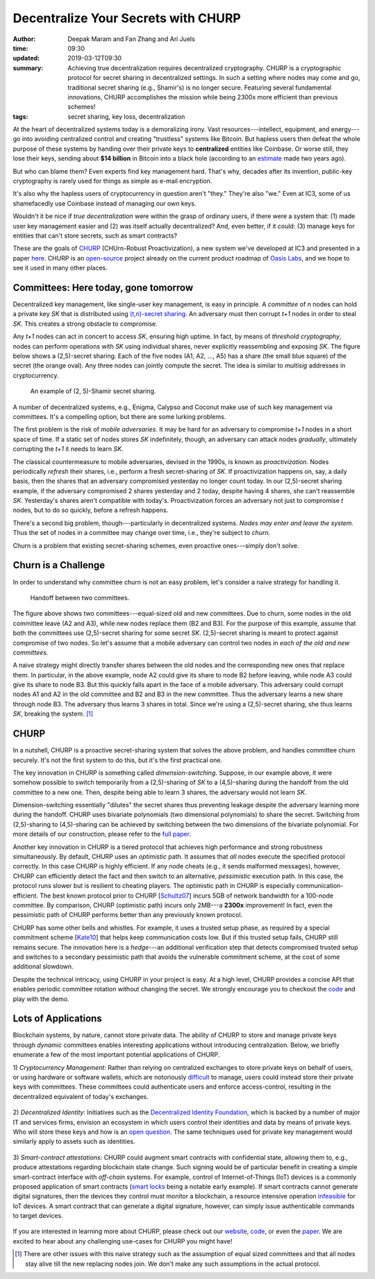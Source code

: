 ====================================
Decentralize Your Secrets with CHURP
====================================

:author: Deepak Maram and Fan Zhang and Ari Juels
:time: 09:30
:updated: 2019-03-12T09:30
:summary: Achieving true decentralization requires decentralized cryptography. CHURP is a cryptographic protocol for secret sharing in decentralized settings. In such a setting where nodes may come and go, traditional secret sharing (e.g., Shamir's) is no longer secure. Featuring several fundamental innovations, CHURP accomplishes the mission while being 2300x more efficient than previous schemes!
:tags: secret sharing, key loss, decentralization


At the heart of decentralized systems today is a demoralizing irony. Vast resources---intellect, equipment, and energy---go into avoiding centralized control and creating "trustless" systems like Bitcoin.
But hapless users then defeat the whole purpose of these systems by handing over their private keys to **centralized** entities like Coinbase. Or worse still, they lose their keys, sending about **$14 billion** in Bitcoin into a black hole (according to an `estimate <http://fortune.com/2017/11/25/lost-bitcoins/>`__ made two years ago).

But who can blame them? Even experts find key management hard. That's why, decades after its invention, public-key cryptography is rarely used for things as simple as e-mail encryption.

It's also why the hapless users of cryptocurrency in question aren't "they." They're also "we." Even at IC3, some of us shamefacedly use Coinbase instead of managing our own keys.

Wouldn't it be nice if *true decentralization* were within the grasp of ordinary users, if there were a system that: (1) made user key management easier and (2) was itself actually decentralized? And, even better, if it could: (3) manage keys for entities that can't store secrets, such as smart contracts?

These are the goals of `CHURP <http://www.churp.io>`__ (CHUrn-Robust Proactivization), a new system we've developed at IC3 and presented in a paper `here <https://eprint.iacr.org/2019/017.pdf>`__. CHURP is an `open-source <https://github.com/CHURPTeam/CHURP>`__ project already on the current product roadmap of `Oasis Labs <https://www.oasislabs.com/>`__, and we hope to see it used in many other places.

Committees: Here today, gone tomorrow
-------------------------------------

Decentralized key management, like single-user key management, is easy in principle. A *committee* of *n* nodes can hold a private key *SK* that is distributed using `(t,n)-secret sharing <https://en.wikipedia.org/wiki/Shamir%27s_Secret_Sharing>`__.
An adversary must then corrupt *t+1* nodes in order to steal *SK*. This creates a strong obstacle to compromise.

Any *t+1* nodes can act in concert to access *SK*, ensuring high uptime. In fact, by means of *threshold cryptography*, nodes can perform operations with *SK* using individual shares, never explicitly reassembling and exposing *SK*.
The figure below shows a (2,5)-secret sharing. Each of the five nodes (A1, A2, ..., A5) has a share (the small blue square) of the secret (the orange oval). Any three nodes can jointly compute the secret. The idea is similar to *multisig* addresses in cryptocurrency.

.. figure:: images/churp1.png
   :width: 400
   :alt: (2, 5)-secret sharing
   :class: no-border

   An example of (2, 5)-Shamir secret sharing.

A number of decentralized systems, e.g., Enigma, Calypso and Coconut make use of such key management via committees. It's a compelling option, but there are some lurking problems.

The first problem is the risk of *mobile adversaries*. It may be hard for an adversary to compromise *t+1* nodes in a short space of time.
If a static set of nodes stores *SK* indefinitely, though, an adversary can attack nodes *gradually*, ultimately corrupting the *t+1* it needs to learn *SK*.

The classical countermeasure to mobile adversaries, devised in the 1990s, is known as *proactivization*. Nodes periodically *refresh* their shares, i.e., perform a fresh secret-sharing of *SK*. If proactivization happens on, say, a daily basis, then the shares that an adversary compromised yesterday no longer count today. In our (2,5)-secret sharing example, if the adversary compromised 2 shares yesterday and 2 today, despite having 4 shares, she can't reassemble *SK*. Yesterday's shares aren't compatible with today's.
Proactivization forces an adversary not just to compromise *t* nodes, but to do so quickly, before a refresh happens.

There's a second big problem, though---particularly in decentralized systems. *Nodes may enter and leave the system.* Thus the set of nodes in a committee may change over time, i.e., they're subject to *churn*.

Churn is a problem that existing secret-sharing schemes, even proactive ones---simply don't solve.

Churn is a Challenge
--------------------

In order to understand why committee churn is not an easy problem, let's consider a naive strategy for handling it.

.. figure:: images/churp2.png
   :width: 500
   :alt: Handoff between two committees
   :class: no-border

   Handoff between two committees.

The figure above shows two committees---equal-sized old and new committees. Due to churn, some nodes in the old committee leave (A2 and A3), while new nodes replace them (B2 and B3).
For the purpose of this example, assume that both the committees use (2,5)-secret sharing for some secret *SK*. (2,5)-secret sharing is meant to protect against compromise of two nodes.
So let's assume that a mobile adversary can control two nodes in *each of the old and new committees.*

A naive strategy might directly transfer shares between the old nodes and the corresponding new ones that replace them.
In particular, in the above example, node A2 could give its share to node B2 before leaving, while node A3 could give its share to node B3. But this quickly falls apart in the face of a mobile adversary.
This adversary could corrupt nodes A1 and A2 in the old committee and B2 and B3 in the new committee. Thus the adversary learns a new share through node B3.
The adversary thus learns 3 shares in total. Since we're using a (2,5)-secret sharing, she thus learns *SK*, breaking the system. [1]_

CHURP
-----

In a nutshell, CHURP is a proactive secret-sharing system that solves the above problem, and handles committee churn securely. It's not the first system to do this, but it's the first practical one.

The key innovation in CHURP is something called *dimension-switching*. Suppose, in our example above, it were somehow possible to switch temporarily from a (2,5)-sharing of *SK* to a (4,5)-sharing during the handoff from the old committee to a new one. Then, despite being able to learn 3 shares, the adversary would not learn *SK*.

Dimension-switching essentially "dilutes" the secret shares thus preventing leakage despite the adversary learning more during the handoff.
CHURP uses bivariate polynomials (two dimensional polynomials) to share the secret.
Switching from (2,5)-sharing to (4,5)-sharing can be achieved by switching between the two dimensions of the bivariate polynomial.
For more details of our construction, please refer to the `full paper <https://eprint.iacr.org/2019/017.pdf>`__.

Another key innovation in CHURP is a tiered protocol that achieves high performance and strong robustness simultaneously. By default, CHURP uses an *optimistic* path.
It assumes that *all* nodes execute the specified protocol correctly. In this case CHURP is highly efficient.
If any node cheats (e.g., it sends malformed messages), however, CHURP can efficiently detect the fact and then switch to an alternative, *pessimistic* execution path.
In this case, the protocol runs slower but is resilient to cheating players.
The optimistic path in CHURP is especially communication-efficient.
The best known protocol prior to CHURP [`Schultz07 <http://www.pmg.lcs.mit.edu/papers/a34-schultz.pdf>`__] incurs 5GB of network bandwidth for a 100-node committee.
By comparison, CHURP (optimistic path) incurs only 2MB---a **2300x** improvement! In fact, even the pessimistic path of CHURP performs better than any previously known protocol.

CHURP has some other bells and whistles. For example, it uses a trusted setup phase, as required by a special commitment scheme [`Kate10 <https://www.iacr.org/archive/asiacrypt2010/6477178/6477178.pdf>`__] that helps keep communication costs low.
But if this trusted setup fails, CHURP still remains secure.
The innovation here is a *hedge*---an additional verification step that detects compromised trusted setup and switches to a secondary
pessimistic path that avoids the vulnerable commitment scheme, at the cost of some additional slowdown.

Despite the technical intricacy, using CHURP in your project is easy. At a high level, CHURP provides a concise API that enables periodic committee rotation without changing the secret. We strongly encourage you to checkout the code_ and play with the demo.


Lots of Applications
--------------------

Blockchain systems, by nature, cannot store private data. The ability of CHURP to store and manage private keys through *dynamic* committees enables interesting applications without introducing centralization.
Below, we briefly enumerate a few of the most important potential applications of CHURP.

1) *Cryptocurrency Management:* Rather than relying on centralized exchanges to store private keys on behalf of users, or using hardware or software wallets,
which are notoriously `difficult <https://www.inc.com/yazin-akkawi/bitcoins-biggest-challenge-boils-down-to-two-letters-ux.html>`__ to manage, users could instead store their private keys with committees.
These committees could authenticate users and enforce access-control, resulting in the decentralized equivalent of today's exchanges.

.. figure:: images/churp3.jpg
   :width: 200
   :alt: Cryptocurrency
   :class: no-border


2) *Decentralized Identity:* Initiatives such as the `Decentralized Identity Foundation <https://identity.foundation/>`__, which is backed by a number of major IT and services firms,
envision an ecosystem in which users control their identities and data by means of private keys.
Who will store these keys and how is an `open question <https://medium.com/uport/the-basics-of-decentralized-identity-d1ff01f15df1>`__. The same techniques used for private key management would similarly apply to assets such as identities.

.. figure:: images/churp4.jpg
   :width: 200
   :alt: Identity
   :class: no-border

3) *Smart-contract attestations:* CHURP could augment smart contracts with confidential state, allowing them to, e.g., produce attestations regarding blockchain state change.
Such signing would be of particular benefit in creating a simple smart-contract interface with *off-chain* systems.
For example, control of Internet-of-Things (IoT) devices is a commonly proposed application of smart contracts
(`smart locks <https://bitcoinmagazine.com/articles/slock-it-to-introduce-smart-locks-linked-to-smart-ethereum-contracts-decentralize-the-sharing-economy-1446746719/>`__ being a notable early example).
If smart contracts cannot generate digital signatures, then the devices they control must monitor a blockchain, a resource intensive operation `infeasible <https://blog.slock.it/slock-it-iot-layer-f305601df963>`__ for IoT devices.
A smart contract that can generate a digital signature, however, can simply issue authenticable commands to target devices.

.. figure:: images/churp5.png
   :width: 200
   :alt: Smart Lock
   :class: no-border


If you are interested in learning more about CHURP, please check out our website_, code_, or even the paper_.
We are excited to hear about any challenging use-cases for CHURP you might have!

.. [1]  There are other issues with this naive strategy such as the assumption of equal sized committees and that all nodes stay alive till the new replacing nodes join. We don't make any such assumptions in the actual protocol.

.. _website: http://churp.io
.. _code: https://github.com/CHURPTeam/CHURP
.. _paper: https://eprint.iacr.org/2019/017.pdf
